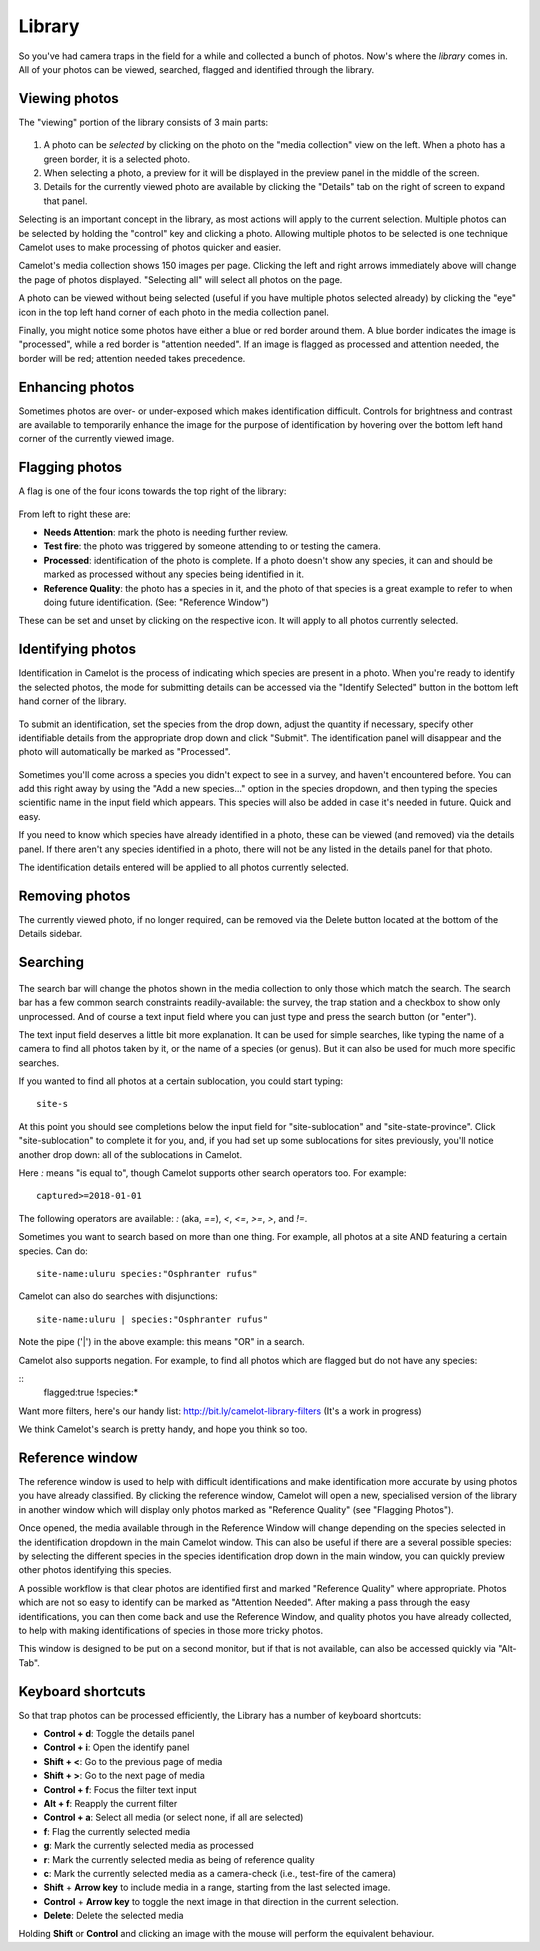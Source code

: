 Library
-------

So you've had camera traps in the field for a while and collected a bunch of
photos. Now's where the *library* comes in. All of your photos can be viewed,
searched, flagged and identified through the library.

Viewing photos
~~~~~~~~~~~~~~

The "viewing" portion of the library consists of 3 main parts:

.. figure:: screenshot/library.png
   :alt: 

1. A photo can be *selected* by clicking on the photo on the "media
   collection" view on the left. When a photo has a green border, it is
   a selected photo.
2. When selecting a photo, a preview for it will be displayed in the
   preview panel in the middle of the screen.
3. Details for the currently viewed photo are available by clicking the
   "Details" tab on the right of screen to expand that panel.

Selecting is an important concept in the library, as most actions will
apply to the current selection. Multiple photos can be selected by
holding the "control" key and clicking a photo. Allowing multiple photos
to be selected is one technique Camelot uses to make processing of
photos quicker and easier.

Camelot's media collection shows 150 images per page. Clicking the left
and right arrows immediately above will change the page of photos
displayed. "Selecting all" will select all photos on the page.

A photo can be viewed without being selected (useful if you have
multiple photos selected already) by clicking the "eye" icon in the top
left hand corner of each photo in the media collection panel.

Finally, you might notice some photos have either a blue or red border
around them. A blue border indicates the image is "processed", while a
red border is "attention needed". If an image is flagged as processed
and attention needed, the border will be red; attention needed takes
precedence.

Enhancing photos
~~~~~~~~~~~~~~~~

Sometimes photos are over- or under-exposed which makes identification
difficult. Controls for brightness and contrast are available to temporarily
enhance the image for the purpose of identification by hovering over the
bottom left hand corner of the currently viewed image.

Flagging photos
~~~~~~~~~~~~~~~

A flag is one of the four icons towards the top right of the library:

.. figure:: screenshot/library-flags.png
   :alt: 

From left to right these are:

-  **Needs Attention**: mark the photo is needing further review.
-  **Test fire**: the photo was triggered by someone attending to or
   testing the camera.
-  **Processed**: identification of the photo is complete. If a photo
   doesn't show any species, it can and should be marked as processed
   without any species being identified in it.
-  **Reference Quality**: the photo has a species in it, and the photo
   of that species is a great example to refer to when doing future
   identification. (See: "Reference Window")

These can be set and unset by clicking on the respective icon. It will
apply to all photos currently selected.

Identifying photos
~~~~~~~~~~~~~~~~~~

Identification in Camelot is the process of indicating which species are
present in a photo. When you're ready to identify the selected photos,
the mode for submitting details can be accessed via the "Identify
Selected" button in the bottom left hand corner of the library.

.. figure:: screenshot/library-identify-selected.png
   :alt: Identify selected button.

To submit an identification, set the species from the drop down, adjust
the quantity if necessary, specify other identifiable details from the
appropriate drop down and click "Submit". The identification panel will
disappear and the photo will automatically be marked as "Processed".

.. figure:: screenshot/library-identify.png
   :alt: Floating species identification panel on the LHS.

Sometimes you'll come across a species you didn't expect to see in a
survey, and haven't encountered before. You can add this right away by
using the "Add a new species..." option in the species dropdown, and
then typing the species scientific name in the input field which
appears. This species will also be added in case it's needed in future.
Quick and easy.

If you need to know which species have already identified in a photo,
these can be viewed (and removed) via the details panel. If there aren't
any species identified in a photo, there will not be any listed in the
details panel for that photo.

The identification details entered will be applied to all photos
currently selected.

Removing photos
~~~~~~~~~~~~~~~

The currently viewed photo, if no longer required, can be removed via
the Delete button located at the bottom of the Details sidebar.

Searching
~~~~~~~~~

.. figure:: screenshot/library-search-bar.png
   :alt: 

The search bar will change the photos shown in the media collection to
only those which match the search. The search bar has a few common
search constraints readily-available: the survey, the trap station and a
checkbox to show only unprocessed. And of course a text input field
where you can just type and press the search button (or "enter").

The text input field deserves a little bit more explanation. It can be
used for simple searches, like typing the name of a camera to find all
photos taken by it, or the name of a species (or genus). But it can also
be used for much more specific searches.

If you wanted to find all photos at a certain sublocation, you could
start typing:

::

    site-s

.. figure:: screenshot/library-search.png
   :alt: 

At this point you should see completions below the input field for
"site-sublocation" and "site-state-province". Click "site-sublocation"
to complete it for you, and, if you had set up some sublocations for
sites previously, you'll notice another drop down: all of the
sublocations in Camelot.

Here `:` means "is equal to", though Camelot supports other search operators
too. For example:

::

    captured>=2018-01-01

The following operators are available: `:` (aka, `==`), `<`, `<=`, `>=`, `>`,
and `!=`.

Sometimes you want to search based on more than one thing. For example,
all photos at a site AND featuring a certain species. Can do:

::

    site-name:uluru species:"Osphranter rufus"

Camelot can also do searches with disjunctions:

::

    site-name:uluru | species:"Osphranter rufus"

Note the pipe ('\|') in the above example: this means "OR" in a search.

Camelot also supports negation. For example, to find all photos which are
flagged but do not have any species:

::
    flagged:true !species:*

Want more filters, here's our handy list:
http://bit.ly/camelot-library-filters
(It's a work in progress)

We think Camelot's search is pretty handy, and hope you think so too.

Reference window
~~~~~~~~~~~~~~~~

The reference window is used to help with difficult identifications and
make identification more accurate by using photos you have already
classified. By clicking the reference window, Camelot will open a new,
specialised version of the library in another window which will display
only photos marked as "Reference Quality" (see "Flagging Photos").

Once opened, the media available through in the Reference Window will
change depending on the species selected in the identification dropdown
in the main Camelot window. This can also be useful if there are a
several possible species: by selecting the different species in the
species identification drop down in the main window, you can quickly
preview other photos identifying this species.

A possible workflow is that clear photos are identified first and marked
"Reference Quality" where appropriate. Photos which are not so easy to
identify can be marked as "Attention Needed". After making a pass
through the easy identifications, you can then come back and use the
Reference Window, and quality photos you have already collected, to help
with making identifications of species in those more tricky photos.

This window is designed to be put on a second monitor, but if that is
not available, can also be accessed quickly via "Alt-Tab".

Keyboard shortcuts
~~~~~~~~~~~~~~~~~~

So that trap photos can be processed efficiently, the Library has a
number of keyboard shortcuts:

-  **Control + d**: Toggle the details panel
-  **Control + i**: Open the identify panel
-  **Shift + <**: Go to the previous page of media
-  **Shift + >**: Go to the next page of media
-  **Control + f**: Focus the filter text input
-  **Alt + f**: Reapply the current filter
-  **Control + a**: Select all media (or select none, if all are
   selected)
-  **f**: Flag the currently selected media
-  **g**: Mark the currently selected media as processed
-  **r**: Mark the currently selected media as being of reference quality
-  **c**: Mark the currently selected media as a camera-check (i.e.,
   test-fire of the camera)
-  **Shift** + **Arrow key** to include media in a range, starting from the last selected image.
-  **Control** + **Arrow key** to toggle the next image in that direction in the current selection.
-  **Delete**: Delete the selected media

Holding **Shift** or **Control** and clicking an image with the mouse will perform the equivalent behaviour.


